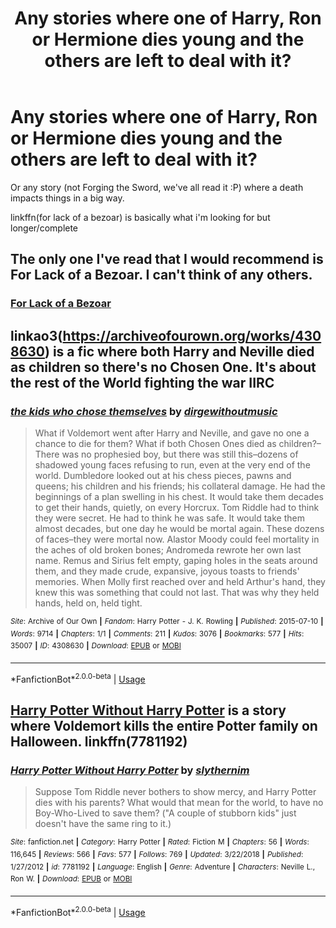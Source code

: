 #+TITLE: Any stories where one of Harry, Ron or Hermione dies young and the others are left to deal with it?

* Any stories where one of Harry, Ron or Hermione dies young and the others are left to deal with it?
:PROPERTIES:
:Score: 7
:DateUnix: 1562858554.0
:DateShort: 2019-Jul-11
:END:
Or any story (not Forging the Sword, we've all read it :P) where a death impacts things in a big way.

linkffn(for lack of a bezoar) is basically what i'm looking for but longer/complete


** The only one I've read that I would recommend is For Lack of a Bezoar. I can't think of any others.
:PROPERTIES:
:Author: nouseforausernam
:Score: 5
:DateUnix: 1562873606.0
:DateShort: 2019-Jul-12
:END:

*** [[https://www.fanfiction.net/s/13108396/1/For-Lack-of-a-Bezoar][For Lack of a Bezoar]]
:PROPERTIES:
:Author: 944tim
:Score: 3
:DateUnix: 1562881279.0
:DateShort: 2019-Jul-12
:END:


** linkao3([[https://archiveofourown.org/works/4308630]]) is a fic where both Harry and Neville died as children so there's no Chosen One. It's about the rest of the World fighting the war IIRC
:PROPERTIES:
:Author: TimeTurner394
:Score: 3
:DateUnix: 1562893756.0
:DateShort: 2019-Jul-12
:END:

*** [[https://archiveofourown.org/works/4308630][*/the kids who chose themselves/*]] by [[https://www.archiveofourown.org/users/dirgewithoutmusic/pseuds/dirgewithoutmusic][/dirgewithoutmusic/]]

#+begin_quote
  What if Voldemort went after Harry and Neville, and gave no one a chance to die for them? What if both Chosen Ones died as children?--There was no prophesied boy, but there was still this--dozens of shadowed young faces refusing to run, even at the very end of the world. Dumbledore looked out at his chess pieces, pawns and queens; his children and his friends; his collateral damage. He had the beginnings of a plan swelling in his chest. It would take them decades to get their hands, quietly, on every Horcrux. Tom Riddle had to think they were secret. He had to think he was safe. It would take them almost decades, but one day he would be mortal again. These dozens of faces--they were mortal now. Alastor Moody could feel mortality in the aches of old broken bones; Andromeda rewrote her own last name. Remus and Sirius felt empty, gaping holes in the seats around them, and they made crude, expansive, joyous toasts to friends' memories. When Molly first reached over and held Arthur's hand, they knew this was something that could not last. That was why they held hands, held on, held tight.
#+end_quote

^{/Site/:} ^{Archive} ^{of} ^{Our} ^{Own} ^{*|*} ^{/Fandom/:} ^{Harry} ^{Potter} ^{-} ^{J.} ^{K.} ^{Rowling} ^{*|*} ^{/Published/:} ^{2015-07-10} ^{*|*} ^{/Words/:} ^{9714} ^{*|*} ^{/Chapters/:} ^{1/1} ^{*|*} ^{/Comments/:} ^{211} ^{*|*} ^{/Kudos/:} ^{3076} ^{*|*} ^{/Bookmarks/:} ^{577} ^{*|*} ^{/Hits/:} ^{35007} ^{*|*} ^{/ID/:} ^{4308630} ^{*|*} ^{/Download/:} ^{[[https://archiveofourown.org/downloads/4308630/the%20kids%20who%20chose.epub?updated_at=1436502787][EPUB]]} ^{or} ^{[[https://archiveofourown.org/downloads/4308630/the%20kids%20who%20chose.mobi?updated_at=1436502787][MOBI]]}

--------------

*FanfictionBot*^{2.0.0-beta} | [[https://github.com/tusing/reddit-ffn-bot/wiki/Usage][Usage]]
:PROPERTIES:
:Author: FanfictionBot
:Score: 1
:DateUnix: 1562893805.0
:DateShort: 2019-Jul-12
:END:


** [[https://fanfiction.net/s/7781192/1/Harry-Potter-Without-Harry-Potter][Harry Potter Without Harry Potter]] is a story where Voldemort kills the entire Potter family on Halloween. linkffn(7781192)
:PROPERTIES:
:Author: ronathaniel
:Score: 2
:DateUnix: 1562883421.0
:DateShort: 2019-Jul-12
:END:

*** [[https://www.fanfiction.net/s/7781192/1/][*/Harry Potter Without Harry Potter/*]] by [[https://www.fanfiction.net/u/3664623/slythernim][/slythernim/]]

#+begin_quote
  Suppose Tom Riddle never bothers to show mercy, and Harry Potter dies with his parents? What would that mean for the world, to have no Boy-Who-Lived to save them? ("A couple of stubborn kids" just doesn't have the same ring to it.)
#+end_quote

^{/Site/:} ^{fanfiction.net} ^{*|*} ^{/Category/:} ^{Harry} ^{Potter} ^{*|*} ^{/Rated/:} ^{Fiction} ^{M} ^{*|*} ^{/Chapters/:} ^{56} ^{*|*} ^{/Words/:} ^{116,645} ^{*|*} ^{/Reviews/:} ^{566} ^{*|*} ^{/Favs/:} ^{577} ^{*|*} ^{/Follows/:} ^{769} ^{*|*} ^{/Updated/:} ^{3/22/2018} ^{*|*} ^{/Published/:} ^{1/27/2012} ^{*|*} ^{/id/:} ^{7781192} ^{*|*} ^{/Language/:} ^{English} ^{*|*} ^{/Genre/:} ^{Adventure} ^{*|*} ^{/Characters/:} ^{Neville} ^{L.,} ^{Ron} ^{W.} ^{*|*} ^{/Download/:} ^{[[http://www.ff2ebook.com/old/ffn-bot/index.php?id=7781192&source=ff&filetype=epub][EPUB]]} ^{or} ^{[[http://www.ff2ebook.com/old/ffn-bot/index.php?id=7781192&source=ff&filetype=mobi][MOBI]]}

--------------

*FanfictionBot*^{2.0.0-beta} | [[https://github.com/tusing/reddit-ffn-bot/wiki/Usage][Usage]]
:PROPERTIES:
:Author: FanfictionBot
:Score: 1
:DateUnix: 1562883431.0
:DateShort: 2019-Jul-12
:END:
